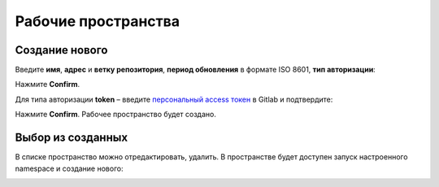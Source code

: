 Рабочие пространства
---------------------

.. image:: _static/ws_1.png
    :width: 600
    :align: center

Создание нового
~~~~~~~~~~~~~~~~

.. image:: _static/ws_2.png
    :width: 500
    :align: center  

Введите **имя**, **адрес** и **ветку репозитория**, **период обновления** в формате ISO 8601, **тип авторизации**:

.. image:: _static/ws_3.png
    :width: 500
    :align: center  

Нажмите **Confirm**.

Для типа авторизации **token** – введите `персональный access токен <https://docs.gitlab.com/user/profile/personal_access_tokens/>`_  в Gitlab и подтвердите:

.. image:: _static/ws_4.png
    :width: 500
    :align: center  

Нажмите **Confirm**. Рабочее пространство будет создано.

Выбор из созданных
~~~~~~~~~~~~~~~~~~~

.. image:: _static/ws_5_1.png
    :width: 600
    :align: center  

В списке пространство можно отредактировать, удалить. В пространстве будет доступен запуск настроенного namespace и создание нового:

.. image:: _static/ws_6.png
    :width: 600
    :align: center  
